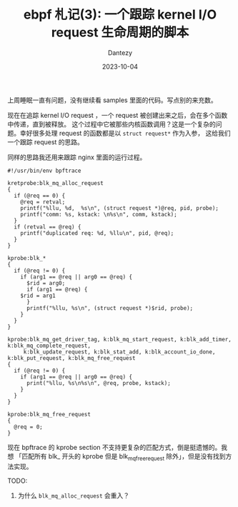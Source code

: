 #+HUGO_BASE_DIR: ../
#+HUGO_SECTION: zh/posts
#+hugo_auto_set_lastmod: t
#+hugo_tags: ebpf kernel
#+hugo_categories: code
#+hugo_draft: false
#+description: ebpf 札记第三篇。跟踪 kernel I/O request 的生命周期。
#+author: Dantezy
#+date: 2023-10-04
#+TITLE: ebpf 札记(3): 一个跟踪 kernel I/O request 生命周期的脚本
上周睡眠一直有问题，没有继续看 samples 里面的代码。写点别的来充数。

现在在追踪 kernel I/O request ，一个 request 被创建出来之后，会在多个函数中传递，直到被释放。
这个过程中它被那些内核函数调用？这是一个复杂的问题。幸好很多处理 request 的函数都是以 ~struct request*~ 作为入参，
这给我们一个跟踪 request 的思路。

同样的思路我还用来跟踪 nginx 里面的运行过程。

#+BEGIN_SRC shell
#!/usr/bin/env bpftrace

kretprobe:blk_mq_alloc_request
{
  if (@req == 0) {
    @req = retval;
    printf("%llu, %d,  %s\n", (struct request *)@req, pid, probe);
    printf("comm: %s, kstack: \n%s\n", comm, kstack);
  }
  if (retval == @req) {
    printf("duplicated req: %d, %llu\n", pid, @req);
  }
}

kprobe:blk_*
{
  if (@req != 0) {
    if (arg1 == @req || arg0 == @req) {
      $rid = arg0;
      if (arg1 == @req) {
	$rid = arg1
      }
      printf("%llu, %s\n", (struct request *)$rid, probe);
    }
  }
}

kprobe:blk_mq_get_driver_tag, k:blk_mq_start_request, k:blk_add_timer, k:blk_mq_complete_request,
     k:blk_update_request, k:blk_stat_add, k:blk_account_io_done, k:blk_put_request, k:blk_mq_free_request   
{
  if (@req != 0) {
    if (arg1 == @req || arg0 == @req) {
      print("%llu, %s\n%s\n", @req, probe, kstack);
    }
  }
}

kprobe:blk_mq_free_request
{
  @req = 0;
}
#+END_SRC

现在 bpftrace 的 kprobe section 不支持更复杂的匹配方式，倒是挺遗憾的。我想
「匹配所有 blk_ 开头的 kprobe 但是 blk_mq_free_request 除外」，但是没有找到方法实现。

TODO:
1. 为什么 ~blk_mq_alloc_request~ 会重入？
